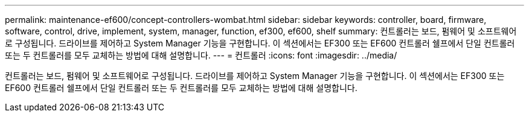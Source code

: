 ---
permalink: maintenance-ef600/concept-controllers-wombat.html 
sidebar: sidebar 
keywords: controller, board, firmware, software, control, drive, implement, system, manager, function, ef300, ef600, shelf 
summary: 컨트롤러는 보드, 펌웨어 및 소프트웨어로 구성됩니다. 드라이브를 제어하고 System Manager 기능을 구현합니다. 이 섹션에서는 EF300 또는 EF600 컨트롤러 쉘프에서 단일 컨트롤러 또는 두 컨트롤러를 모두 교체하는 방법에 대해 설명합니다. 
---
= 컨트롤러
:icons: font
:imagesdir: ../media/


[role="lead"]
컨트롤러는 보드, 펌웨어 및 소프트웨어로 구성됩니다. 드라이브를 제어하고 System Manager 기능을 구현합니다. 이 섹션에서는 EF300 또는 EF600 컨트롤러 쉘프에서 단일 컨트롤러 또는 두 컨트롤러를 모두 교체하는 방법에 대해 설명합니다.
